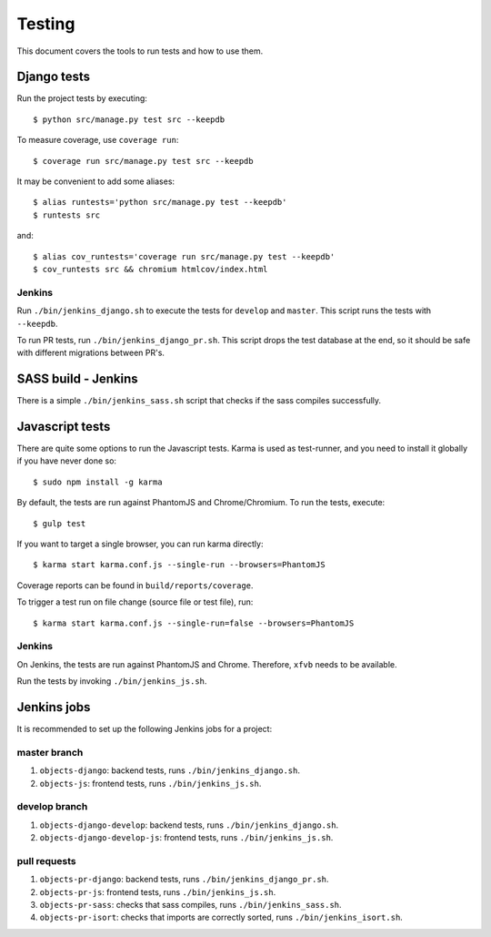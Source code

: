 .. _testing:

=======
Testing
=======

This document covers the tools to run tests and how to use them.


Django tests
============

Run the project tests by executing::

    $ python src/manage.py test src --keepdb

To measure coverage, use ``coverage run``::

    $ coverage run src/manage.py test src --keepdb

It may be convenient to add some aliases::

    $ alias runtests='python src/manage.py test --keepdb'
    $ runtests src

and::

    $ alias cov_runtests='coverage run src/manage.py test --keepdb'
    $ cov_runtests src && chromium htmlcov/index.html


Jenkins
-------

Run ``./bin/jenkins_django.sh`` to execute the tests for ``develop`` and ``master``.
This script runs the tests with ``--keepdb``.

To run PR tests, run ``./bin/jenkins_django_pr.sh``. This script drops the test
database at the end, so it should be safe with different migrations between PR's.


SASS build - Jenkins
====================

There is a simple ``./bin/jenkins_sass.sh`` script that checks if the sass
compiles successfully.


Javascript tests
================

There are quite some options to run the Javascript tests. Karma is used as
test-runner, and you need to install it globally if you have never done so::

    $ sudo npm install -g karma

By default, the tests are run against PhantomJS and Chrome/Chromium. To run
the tests, execute::

    $ gulp test

If you want to target a single browser, you can run karma directly::

    $ karma start karma.conf.js --single-run --browsers=PhantomJS

Coverage reports can be found in ``build/reports/coverage``.

To trigger a test run on file change (source file or test file), run::

    $ karma start karma.conf.js --single-run=false --browsers=PhantomJS


Jenkins
-------

On Jenkins, the tests are run against PhantomJS and Chrome. Therefore, ``xfvb``
needs to be available.

Run the tests by invoking ``./bin/jenkins_js.sh``.


Jenkins jobs
============

It is recommended to set up the following Jenkins jobs for a project:

**master** branch
-----------------

1. ``objects-django``: backend tests, runs ``./bin/jenkins_django.sh``.
2. ``objects-js``: frontend tests, runs ``./bin/jenkins_js.sh``.

**develop** branch
------------------

1. ``objects-django-develop``: backend tests, runs ``./bin/jenkins_django.sh``.
2. ``objects-django-develop-js``: frontend tests, runs ``./bin/jenkins_js.sh``.

pull requests
-------------
1. ``objects-pr-django``: backend tests, runs ``./bin/jenkins_django_pr.sh``.
2. ``objects-pr-js``: frontend tests, runs ``./bin/jenkins_js.sh``.
3. ``objects-pr-sass``: checks that sass compiles, runs ``./bin/jenkins_sass.sh``.
4. ``objects-pr-isort``: checks that imports are correctly
   sorted, runs ``./bin/jenkins_isort.sh``.
